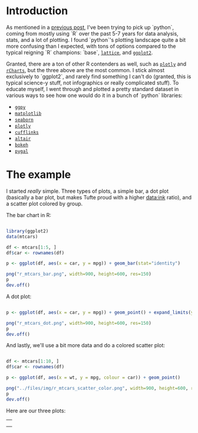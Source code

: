#+BEGIN_COMMENT
.. title: Comparing python plotting libraries
.. slug: comparing-python-plotting-libraries
.. date: 2017-12-23 13:33:34 UTC-06:00
.. tags: python,r,learning
.. category: 
.. link: 
.. description: 
.. type: text
#+END_COMMENT


* Introduction

As mentioned in a [[https://jwhendy.github.io/blog/translating-r-to-python/][previous post]], I've been trying to pick up `python`, coming from mostly
using `R` over the past 5-7 years for data analysis, stats, and a lot of plotting. I found
`python`'s plotting landscape quite a bit more confusing than I expected, with tons of
options compared to the typical reigning `R` champions: `base`, [[http://lattice.r-forge.r-project.org/][=lattice=]], and [[http://ggplot2.org/][=ggplot2=]]. 

Granted, there are a ton of other R contenders as well, such as [[https://plot.ly/r/][=plotly=]] and [[https://ramnathv.github.io/rCharts/][=rCharts=]],
but the three above are the most common. I stick almost exclusively to `ggplot2`, and
rarely find something I can't do (granted, this is typical science-y stuff, not
infographics or really complicated stuff). To educate myself, I went through and plotted a
pretty standard dataset in various ways to see how one would do it in a bunch of `python`
libraries:

- [[http://ggplot.yhathq.com/][=ggpy=]]
- [[https://matplotlib.org/][=matplotlib=]]
- [[https://seaborn.pydata.org/][=seaborn=]]
- [[https://plot.ly/python/][=plotly=]]
- [[https://plot.ly/ipython-notebooks/cufflinks/][=cufflinks=]]
- [[https://altair-viz.github.io/][=altair=]]
- [[https://bokeh.pydata.org/en/latest/][=bokeh=]]
- [[http://pygal.org/en/stable/][=pygal=]]

* The example

I started /really/ simple. Three types of plots, a simple bar, a dot plot (basically a
bar plot, but makes Tufte proud with a higher data:ink ratio), and a scatter plot colored
by group.

The bar chart in R:

#+begin_src R :session r :results silent :eval no

library(ggplot2)
data(mtcars)

df <- mtcars[1:5, ]
df$car <- rownames(df)

p <- ggplot(df, aes(x = car, y = mpg)) + geom_bar(stat="identity")

png("r_mtcars_bar.png", width=900, height=600, res=150)
p
dev.off()
#+end_src

A dot plot:

#+begin_src R :session r :results silent :eval no

p <- ggplot(df, aes(x = car, y = mpg)) + geom_point() + expand_limits(y=0)

png("r_mtcars_dot.png", width=900, height=600, res=150)
p
dev.off()

#+end_src

And lastly, we'll use a bit more data and do a colored scatter plot:

#+begin_src R :session r :results silent :eval no

df <- mtcars[1:10, ]
df$car <- rownames(df)

p <- ggplot(df, aes(x = wt, y = mpg, colour = car)) + geom_point()

png("../files/img/r_mtcars_scatter_color.png", width=900, height=600, res=150)
p
dev.off()

#+end_src

Here are our three plots:

#+begin_export html 

<table>
  <td>
    <tr>
      <img src="../../img/r_mtcars_bar.png" width="30%" />
    </tr>
  </td>
  <td>
    <tr>
      <img src="../../img/r_mtcars_dot.png" width="30%" />
    </tr>
  </td>
  <td>
    <tr>
      <img src="../../img/r_mtcars_scatter_color.png" width="30%" />
    </tr>
  </td>
</table>

#+end_export

